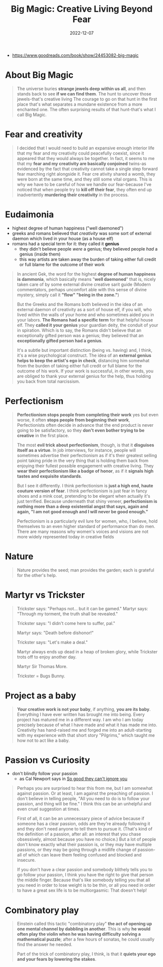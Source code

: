 :PROPERTIES:
:ID:       d7bf67da-2591-4299-bb9c-498bd6a3478e
:END:
#+title: Big Magic: Creative Living Beyond Fear
#+filetags: :creativity:book,todo:
#+date: 2022-12-07

- https://www.goodreads.com/book/show/24453082-big-magic

* About Big Magic

#+begin_quote
The universe buries *strange jewels deep within us all*, and then stands back to see *if we can find them*. The hunt to uncover those jewels-that's creative living The courage to go on that hunt in the first place that's what separates a mundane existence from a more enchanted one. The often surprising results of that hunt-that's what I call Big Magic.
#+end_quote

* Fear and creativity

#+begin_quote
I decided that I would need to build an expansive enough interior life that my fear and my creativity could peacefully coexist, since it appeared that they would always be together. In fact, it seems to me that my *fear and my creativity are basically conjoined* twins-as evidenced by the fact that creativity cannot take a single step forward fear marching right alongside it. Fear cre ativity shared a womb, they were born at the same time, and they still some vital organs. This is why we have to be careful of how we handle our fear-because I've noticed that when people try to *kill off their fear*, they often end up inadvertently *murdering their creativity* in the process.
#+end_quote
* Eudaimonia
- highest degree of human happiness ("well daemoned")
- greeks and romans believed that /creativity/ was some sort of external daemon which lived in your house (as a house elf)
- romans had a special term for it: they called it *genius*
  - they didn't believe people /were/ a genius; they believed people /had/ a genius (inside them)
  - this way artists are taken away the burden of taking either full credit or full blame for the outcome of their work

#+begin_quote
In ancient Gek, the word for the highest *degree of human happiness is dammonia*, which basically means "*well daemoned*" that is, nicely taken care of by some external divine creative sarit guide (Modern commentators, perhaps uncomfort able with this sense of divine mystery, simply call it *"flow" "being in the zone."*)

But the Greeks and the Romans both believed in the idea of an external daemon of creativity as a sort of house elf, if you will, who lived within the walls of your home and who sometimes aided you in your labors. *The Romans had a specific term* for that helpful house elf. They *called it your genius* your guardian deity, the conduit of your in spiration. Which is to say, the Romans didn't believe that an exceptionally gifted person was a genius; they believed that an *exceptionally gifted person had a genius*.

It's a subtle but important distinction (being vs. having) and, I think, it's a wise psychological construct. The idea of an *external genius helps to keep the artist's ego in check*, distancing him somewhat from the burden of taking either full credit or full blame for the outcome of his work. If your work is successful, in other words, you are obliged to thank your external genius for the help, thus holding you back from total narcissism.
#+end_quote
* Perfectionism
#+begin_quote
*Perfectionism stops people from completing their work* yes but even worse, it often *stops people from beginning their work*, Perfectionists often decide in advance that the end product is never going to be satisfactory, so they *don't even bother trying to be creative* in the first place.

The most *evil trick about perfectionism*, though, is that it *disguises itself as a virtue*. In job interviews, for instance, people will sometimes advertise their perfectionism as if it's their greatest selling point taking pride in the very thing that is holding them back from enjoying their fullest possible engagement with creative living. They *wear their perfectionism like a badge of honor*, as if it *signals high tastes and exquisite standards*.

But I see it differently. I think perfectionism is *just a high end, haute couture version of fear*. I think perfectionism is just fear in fancy shoes and a mink coat, pretending to be elegant when actually it's just terrified. Because underneath that shiny veneer, *perfectionism is nothing more than a deep existential angst that says, again and again, "I am not good enough and I will never be good enough."*

Perfectionism is a particularly evil lure for women, who, I believe, hold themselves to an even higher standard of performance than do men. There are many reasons why women's voices and visions are not more widely represented today in creative fields
#+end_quote
* Nature
#+begin_quote
Nature provides the seed; man provides the garden; each is grateful for the other's help.
#+end_quote
* Martyr vs Trickster

#+begin_quote
Trickster says: "Perhaps not... but it can be gamed." Martyr says: "Through my torment, the truth shall be revealed."

Trickster says: "I didn't come here to suffer, pal."

Martyr says: "Death before dishonor!"

Trickster says: "Let's make a deal."

Martyr always ends up dead in a heap of broken glory, while Trickster trots off to enjoy another day.

Martyr Sir Thomas More.

Trickster = Bugs Bunny.
#+end_quote
* Project as a baby
#+begin_quote
*Your creative work is not your baby*, if anything, *you are its baby*. Everything I have ever written has brought me into being. Every project has matured me in a different way. I am who I am today precisely because of what I have made and what it has made me into. Creativity has hand-raised me and forged me into an adult-starting with my experience with that short story "Pilgrims," which taught me how not to act like a baby.
#+end_quote
* Passion vs Curiosity
- don't blindly follow your passion
  - as Cal Newport says in [[id:9a5fc738-0ba0-42ce-8271-99eccc5c2abb][So good they can't ignore you]]

#+begin_quote
Perhaps you are surprised to hear this from me, but I am somewhat against passion. Or at least, I am against the preaching of passion. I don't believe in telling people, "All you need to do is to follow your passion, and thing will be fine." I think this can be an unhelpful and even cruel suggestion at times.

First of all, it can be an unnecessary piece of advice because if someone has a clear passion, odds are they're already following it and they don't need anyone to tell them to pursue it. (That's kind of the definition of a passion, after all: an interest that you chase obsessively, almost because you have no choice.) But a lot of people don't know exactly what their passion is, or they may have multiple passions, or they may be going through a midlife change of passion- all of which can leave them feeling confused and blocked and insecure.

If you don't have a clear passion and somebody blithely tells you to go follow your passion, I think you have the right to give that person the middle finger. Because that's like somebody telling you that all you need in order to lose weight is to be thin, or all you need in order to have a great sex life is to be multiorgasmic: That doesn't help!
#+end_quote

* Combinatory play

#+begin_quote
Einstein called this tactic "combinatory play" *the act of opening up one mental channel by dabbling in another*. This is why *he would often play the violin when he was having difficulty solving a mathematical puzzle*; after a few hours of sonatas, he could usually find the answer he needed.

Part of the trick of combinatory play, I think, is that it *quiets your ego and your fears by lowering the stakes*.
#+end_quote
